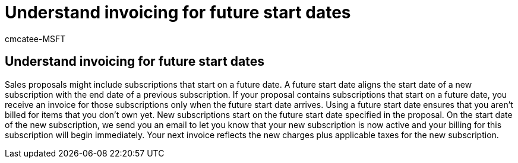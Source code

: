 = Understand invoicing for future start dates
:ROBOTS: NOINDEX, NOFOLLOW
:audience: Admin
:author: cmcatee-MSFT
:description: Learn what it means when your invoice has a subscription with a future start date.
:f1.keywords: ["CSH"]
:manager: scotv
:ms.author: cmcatee
:ms.collection: ["M365-subscription-management", "Adm_O365"]
:ms.custom: ["commerce_billing", "empty"]
:ms.date: 04/08/2022
:ms.localizationpriority: medium
:ms.reviewer: presharm, jmueller
:ms.service: o365-administration
:ms.topic: article
:search.appverid: MET150

== Understand invoicing for future start dates

Sales proposals might include subscriptions that start on a future date.
A future start date aligns the start date of a new subscription with the end date of a previous subscription.
If your proposal contains subscriptions that start on a future date, you receive an invoice for those subscriptions only when the future start date arrives.
Using a future start date ensures that you aren't billed for items that you don't own yet.
New subscriptions start on the future start date specified in the proposal.
On the start date of the new subscription, we send you an email to let you know that your new subscription is now active and your billing for this subscription will begin immediately.
Your next invoice reflects the new charges plus applicable taxes for the new subscription.
